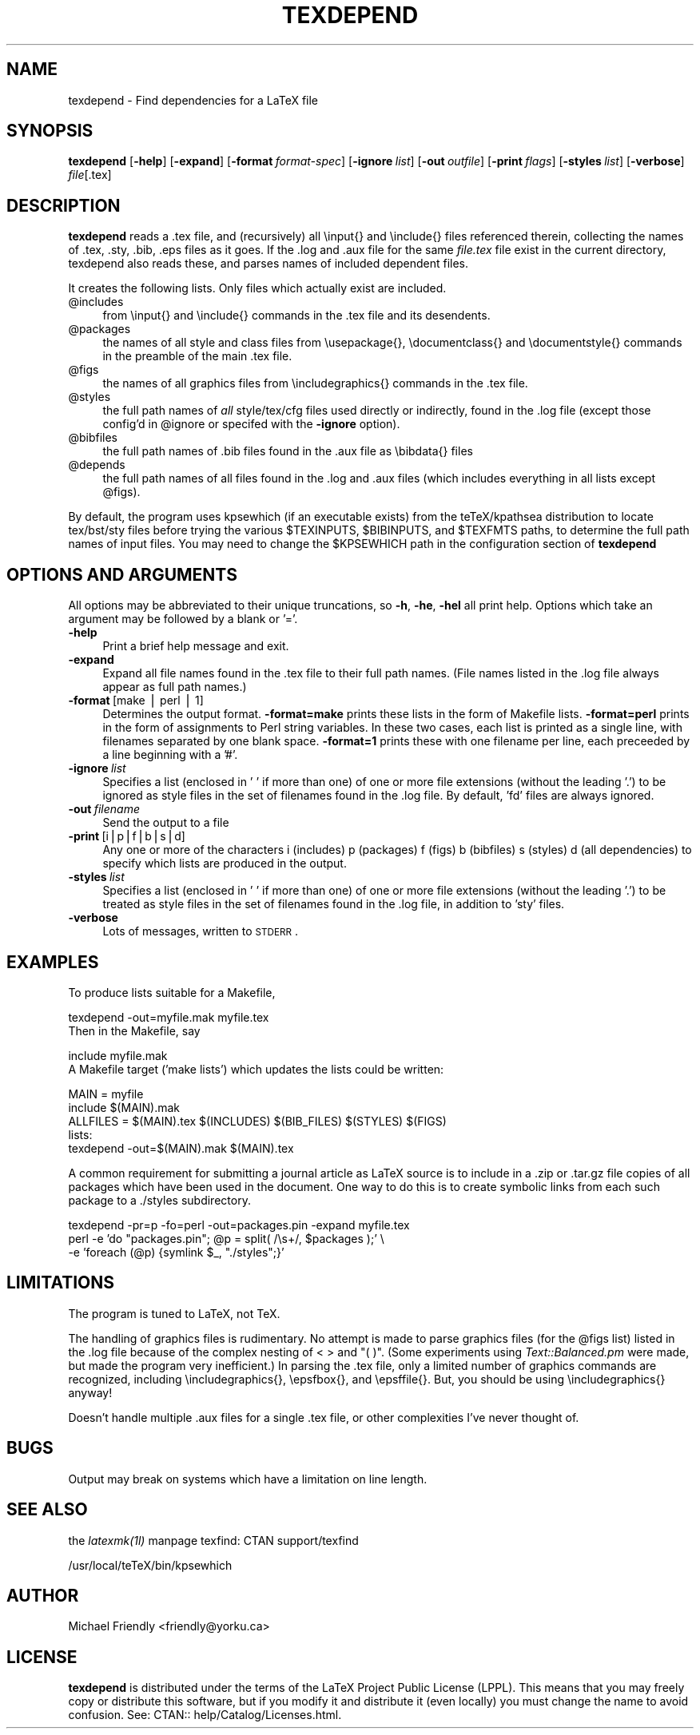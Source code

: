 .rn '' }`
''' $RCSfile$$Revision$$Date$
'''
''' $Log$
'''
.de Sh
.br
.if t .Sp
.ne 5
.PP
\fB\\$1\fR
.PP
..
.de Sp
.if t .sp .5v
.if n .sp
..
.de Ip
.br
.ie \\n(.$>=3 .ne \\$3
.el .ne 3
.IP "\\$1" \\$2
..
.de Vb
.ft CW
.nf
.ne \\$1
..
.de Ve
.ft R

.fi
..
'''
'''
'''     Set up \*(-- to give an unbreakable dash;
'''     string Tr holds user defined translation string.
'''     Bell System Logo is used as a dummy character.
'''
.tr \(*W-|\(bv\*(Tr
.ie n \{\
.ds -- \(*W-
.ds PI pi
.if (\n(.H=4u)&(1m=24u) .ds -- \(*W\h'-12u'\(*W\h'-12u'-\" diablo 10 pitch
.if (\n(.H=4u)&(1m=20u) .ds -- \(*W\h'-12u'\(*W\h'-8u'-\" diablo 12 pitch
.ds L" ""
.ds R" ""
'''   \*(M", \*(S", \*(N" and \*(T" are the equivalent of
'''   \*(L" and \*(R", except that they are used on ".xx" lines,
'''   such as .IP and .SH, which do another additional levels of
'''   double-quote interpretation
.ds M" """
.ds S" """
.ds N" """""
.ds T" """""
.ds L' '
.ds R' '
.ds M' '
.ds S' '
.ds N' '
.ds T' '
'br\}
.el\{\
.ds -- \(em\|
.tr \*(Tr
.ds L" ``
.ds R" ''
.ds M" ``
.ds S" ''
.ds N" ``
.ds T" ''
.ds L' `
.ds R' '
.ds M' `
.ds S' '
.ds N' `
.ds T' '
.ds PI \(*p
'br\}
.\"	If the F register is turned on, we'll generate
.\"	index entries out stderr for the following things:
.\"		TH	Title 
.\"		SH	Header
.\"		Sh	Subsection 
.\"		Ip	Item
.\"		X<>	Xref  (embedded
.\"	Of course, you have to process the output yourself
.\"	in some meaninful fashion.
.if \nF \{
.de IX
.tm Index:\\$1\t\\n%\t"\\$2"
..
.nr % 0
.rr F
.\}
.TH TEXDEPEND 1 "perl 5.004, patch 04" "13/Jul/99" "User Contributed Perl Documentation"
.UC
.if n .hy 0
.if n .na
.ds C+ C\v'-.1v'\h'-1p'\s-2+\h'-1p'+\s0\v'.1v'\h'-1p'
.de CQ          \" put $1 in typewriter font
.ft CW
'if n "\c
'if t \\&\\$1\c
'if n \\&\\$1\c
'if n \&"
\\&\\$2 \\$3 \\$4 \\$5 \\$6 \\$7
'.ft R
..
.\" @(#)ms.acc 1.5 88/02/08 SMI; from UCB 4.2
.	\" AM - accent mark definitions
.bd B 3
.	\" fudge factors for nroff and troff
.if n \{\
.	ds #H 0
.	ds #V .8m
.	ds #F .3m
.	ds #[ \f1
.	ds #] \fP
.\}
.if t \{\
.	ds #H ((1u-(\\\\n(.fu%2u))*.13m)
.	ds #V .6m
.	ds #F 0
.	ds #[ \&
.	ds #] \&
.\}
.	\" simple accents for nroff and troff
.if n \{\
.	ds ' \&
.	ds ` \&
.	ds ^ \&
.	ds , \&
.	ds ~ ~
.	ds ? ?
.	ds ! !
.	ds /
.	ds q
.\}
.if t \{\
.	ds ' \\k:\h'-(\\n(.wu*8/10-\*(#H)'\'\h"|\\n:u"
.	ds ` \\k:\h'-(\\n(.wu*8/10-\*(#H)'\`\h'|\\n:u'
.	ds ^ \\k:\h'-(\\n(.wu*10/11-\*(#H)'^\h'|\\n:u'
.	ds , \\k:\h'-(\\n(.wu*8/10)',\h'|\\n:u'
.	ds ~ \\k:\h'-(\\n(.wu-\*(#H-.1m)'~\h'|\\n:u'
.	ds ? \s-2c\h'-\w'c'u*7/10'\u\h'\*(#H'\zi\d\s+2\h'\w'c'u*8/10'
.	ds ! \s-2\(or\s+2\h'-\w'\(or'u'\v'-.8m'.\v'.8m'
.	ds / \\k:\h'-(\\n(.wu*8/10-\*(#H)'\z\(sl\h'|\\n:u'
.	ds q o\h'-\w'o'u*8/10'\s-4\v'.4m'\z\(*i\v'-.4m'\s+4\h'\w'o'u*8/10'
.\}
.	\" troff and (daisy-wheel) nroff accents
.ds : \\k:\h'-(\\n(.wu*8/10-\*(#H+.1m+\*(#F)'\v'-\*(#V'\z.\h'.2m+\*(#F'.\h'|\\n:u'\v'\*(#V'
.ds 8 \h'\*(#H'\(*b\h'-\*(#H'
.ds v \\k:\h'-(\\n(.wu*9/10-\*(#H)'\v'-\*(#V'\*(#[\s-4v\s0\v'\*(#V'\h'|\\n:u'\*(#]
.ds _ \\k:\h'-(\\n(.wu*9/10-\*(#H+(\*(#F*2/3))'\v'-.4m'\z\(hy\v'.4m'\h'|\\n:u'
.ds . \\k:\h'-(\\n(.wu*8/10)'\v'\*(#V*4/10'\z.\v'-\*(#V*4/10'\h'|\\n:u'
.ds 3 \*(#[\v'.2m'\s-2\&3\s0\v'-.2m'\*(#]
.ds o \\k:\h'-(\\n(.wu+\w'\(de'u-\*(#H)/2u'\v'-.3n'\*(#[\z\(de\v'.3n'\h'|\\n:u'\*(#]
.ds d- \h'\*(#H'\(pd\h'-\w'~'u'\v'-.25m'\f2\(hy\fP\v'.25m'\h'-\*(#H'
.ds D- D\\k:\h'-\w'D'u'\v'-.11m'\z\(hy\v'.11m'\h'|\\n:u'
.ds th \*(#[\v'.3m'\s+1I\s-1\v'-.3m'\h'-(\w'I'u*2/3)'\s-1o\s+1\*(#]
.ds Th \*(#[\s+2I\s-2\h'-\w'I'u*3/5'\v'-.3m'o\v'.3m'\*(#]
.ds ae a\h'-(\w'a'u*4/10)'e
.ds Ae A\h'-(\w'A'u*4/10)'E
.ds oe o\h'-(\w'o'u*4/10)'e
.ds Oe O\h'-(\w'O'u*4/10)'E
.	\" corrections for vroff
.if v .ds ~ \\k:\h'-(\\n(.wu*9/10-\*(#H)'\s-2\u~\d\s+2\h'|\\n:u'
.if v .ds ^ \\k:\h'-(\\n(.wu*10/11-\*(#H)'\v'-.4m'^\v'.4m'\h'|\\n:u'
.	\" for low resolution devices (crt and lpr)
.if \n(.H>23 .if \n(.V>19 \
\{\
.	ds : e
.	ds 8 ss
.	ds v \h'-1'\o'\(aa\(ga'
.	ds _ \h'-1'^
.	ds . \h'-1'.
.	ds 3 3
.	ds o a
.	ds d- d\h'-1'\(ga
.	ds D- D\h'-1'\(hy
.	ds th \o'bp'
.	ds Th \o'LP'
.	ds ae ae
.	ds Ae AE
.	ds oe oe
.	ds Oe OE
.\}
.rm #[ #] #H #V #F C
.SH "NAME"
texdepend \- Find dependencies for a LaTeX file
.SH "SYNOPSIS"
\fBtexdepend\fR
[\fB\-help\fR]
[\fB\-expand\fR]
[\fB\-format\fR\ \fIformat-spec\fR]
[\fB\-ignore\fR\ \fIlist\fR]
[\fB\-out\fR\ \fIoutfile\fR]
[\fB\-print\fR\ \fIflags\fR]
[\fB\-styles\fR\ \fIlist\fR]
[\fB\-verbose\fR]
\fIfile\fR[.tex]
.SH "DESCRIPTION"
\fBtexdepend\fR reads a .tex file, and (recursively) all \einput{} and
\einclude{} files referenced therein, collecting the names of .tex,
\&.sty, .bib, .eps files as it goes.  If the .log and .aux file for
the same \fIfile.tex\fR file exist in the current directory, texdepend
also reads these, and parses names of included dependent files.
.PP
It creates the following lists.  Only files which actually exist are
included.
.Ip "@includes " 4
from \einput{} and \einclude{} commands in the .tex file and its desendents.
.Ip "@packages" 4
the names of all style and class files from \eusepackage{},
\edocumentclass{} and \edocumentstyle{}
commands in the preamble of the main .tex file.
.Ip "@figs" 4
the names of all graphics files from \eincludegraphics{} commands in the .tex file.
.Ip "@styles " 4
the full path names of \fIall\fR style/tex/cfg files used directly
or indirectly, found in the .log file (except those config'd in \f(CW@ignore\fR
or specifed with the \fB\-ignore\fR option).
.Ip "@bibfiles" 4
the full path names of .bib files found in the .aux file 
as \ebibdata{} files
.Ip "@depends" 4
the full path names of all files found in the .log and .aux files
(which includes everything in all lists except \f(CW@figs\fR).
.PP
By default, the program uses kpsewhich (if an executable exists)
from the teTeX/kpathsea distribution
to locate tex/bst/sty files before trying the various \f(CW$TEXINPUTS\fR,
\f(CW$BIBINPUTS\fR, and \f(CW$TEXFMTS\fR paths, to determine the full path names of input
files.  You may need to change the \f(CW$KPSEWHICH\fR path in the configuration
section of \fBtexdepend\fR
.SH "OPTIONS AND ARGUMENTS"
All options may be abbreviated to their unique truncations, so \fB\-h\fR, \fB\-he\fR,
\fB\-hel\fR all print help.
Options which take an argument may be followed by a blank or \*(L'=\*(R'.
.Ip "\fB\-help\fR" 4
Print a brief help message and exit.
.Ip "\fB\-expand\fR" 4
Expand all file names found in the .tex file to their full path names.
(File names listed in the .log file always appear as full path names.)
.Ip "\fB\-format\fR\ [make | perl | 1]" 4
Determines the output format.  \fB\-format=make\fR prints these lists in the form
of Makefile lists.  \fB\-format=perl\fR prints in the form of assignments to
Perl string variables.  In these two cases, each list is printed as a single
line, with filenames separated by one blank space.
\fB\-format=1\fR prints these with one filename per line, each preceeded by
a line beginning with a \*(L'#\*(R'.
.Ip "\fB\-ignore\fR\ \fIlist\fR" 4
Specifies a list (enclosed in \*(L' \*(L' if more than one)
of one or more file extensions (without the leading \*(L'.')
to be ignored as style files in the set of filenames found in the .log file.
By default, \*(L'fd\*(R' files are always ignored.
.Ip "\fB\-out\fR\ \fIfilename\fR" 4
Send the output to a file
.Ip "\fB\-print\fR\ [i|p|f|b|s|d]" 4
Any one or more of the characters i (includes) p (packages)
f (figs) b (bibfiles) s (styles) d (all dependencies) to specify which
lists are produced in the output.
.Ip "\fB\-styles\fR\ \fIlist\fR" 4
Specifies a list (enclosed in \*(L' \*(L' if more than one)
of one or more file extensions (without the leading \*(L'.')
to be treated as style files in the set of filenames found in the .log file,
in addition to \*(L'sty\*(R' files.
.Ip "\fB\-verbose\fR" 4
Lots of messages, written to \s-1STDERR\s0.
.SH "EXAMPLES"
To produce lists suitable for a Makefile,
.PP
.Vb 3
\& texdepend -out=myfile.mak myfile.tex
\& 
\&Then in the Makefile, say
.Ve
.Vb 3
\& include myfile.mak
\& 
\&A Makefile target ('make lists') which updates the lists could be written:
.Ve
.Vb 6
\& MAIN = myfile
\& include $(MAIN).mak
\& ALLFILES = $(MAIN).tex $(INCLUDES) $(BIB_FILES) $(STYLES) $(FIGS)
\& 
\& lists:
\&          texdepend -out=$(MAIN).mak $(MAIN).tex
.Ve
A common requirement for submitting a journal article as LaTeX
source is to include in a .zip or .tar.gz file copies of all packages
which have been used in the document.  One way to do this is to
create symbolic links from each such package to a ./styles
subdirectory.
.PP
.Vb 3
\& texdepend -pr=p -fo=perl -out=packages.pin -expand myfile.tex
\& perl -e 'do "packages.pin"; @p = split( /\es+/, $packages );' \e
\&      -e 'foreach (@p) {symlink $_, "./styles";}'
.Ve
.SH "LIMITATIONS"
The program is tuned to LaTeX, not TeX.  
.PP
The handling of graphics files is rudimentary.  No attempt is made to
parse graphics files (for the \f(CW@figs\fR list)
listed in the .log file because of the complex nesting
of < > and \*(L"( )\*(R".  (Some experiments using \fIText::Balanced.pm\fR
were made, but made the program very inefficient.)
In parsing the .tex file, only a limited number
of graphics commands are recognized, including \eincludegraphics{},
\eepsfbox{}, and \eepsffile{}.  But, you should be using \eincludegraphics{}
anyway!
.PP
Doesn't handle multiple .aux files for a single .tex file, or other
complexities I've never thought of.
.SH "BUGS"
Output may break on systems which have a limitation on line length.
.SH "SEE ALSO"
the \fIlatexmk(1l)\fR manpage
texfind: CTAN support/texfind
.PP
/usr/local/teTeX/bin/kpsewhich
.SH "AUTHOR"
Michael Friendly <friendly@yorku.ca>
.SH "LICENSE"
\fBtexdepend\fR is distributed under the terms of the LaTeX Project Public
License (LPPL).  This means that you may freely copy or distribute this
software, but if you modify it and distribute it (even locally) you must
change the name to avoid confusion.
See: CTAN:: help/Catalog/Licenses.html.  

.rn }` ''
.IX Title "TEXDEPEND 1"
.IX Name "texdepend - Find dependencies for a LaTeX file"

.IX Header "NAME"

.IX Header "SYNOPSIS"

.IX Header "DESCRIPTION"

.IX Item "@includes "

.IX Item "@packages"

.IX Item "@figs"

.IX Item "@styles "

.IX Item "@bibfiles"

.IX Item "@depends"

.IX Header "OPTIONS AND ARGUMENTS"

.IX Item "\fB\-help\fR"

.IX Item "\fB\-expand\fR"

.IX Item "\fB\-format\fR\ [make | perl | 1]"

.IX Item "\fB\-ignore\fR\ \fIlist\fR"

.IX Item "\fB\-out\fR\ \fIfilename\fR"

.IX Item "\fB\-print\fR\ [i|p|f|b|s|d]"

.IX Item "\fB\-styles\fR\ \fIlist\fR"

.IX Item "\fB\-verbose\fR"

.IX Header "EXAMPLES"

.IX Header "LIMITATIONS"

.IX Header "BUGS"

.IX Header "SEE ALSO"

.IX Header "AUTHOR"

.IX Header "LICENSE"

